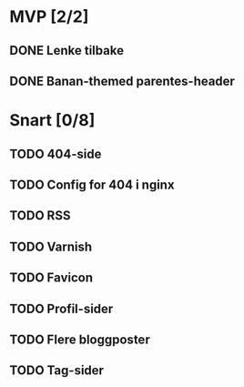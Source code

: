 * MVP [2/2]
** DONE Lenke tilbake
** DONE Banan-themed parentes-header
* Snart [0/8]
** TODO 404-side
** TODO Config for 404 i nginx
** TODO RSS
** TODO Varnish
** TODO Favicon
** TODO Profil-sider
** TODO Flere bloggposter
** TODO Tag-sider
